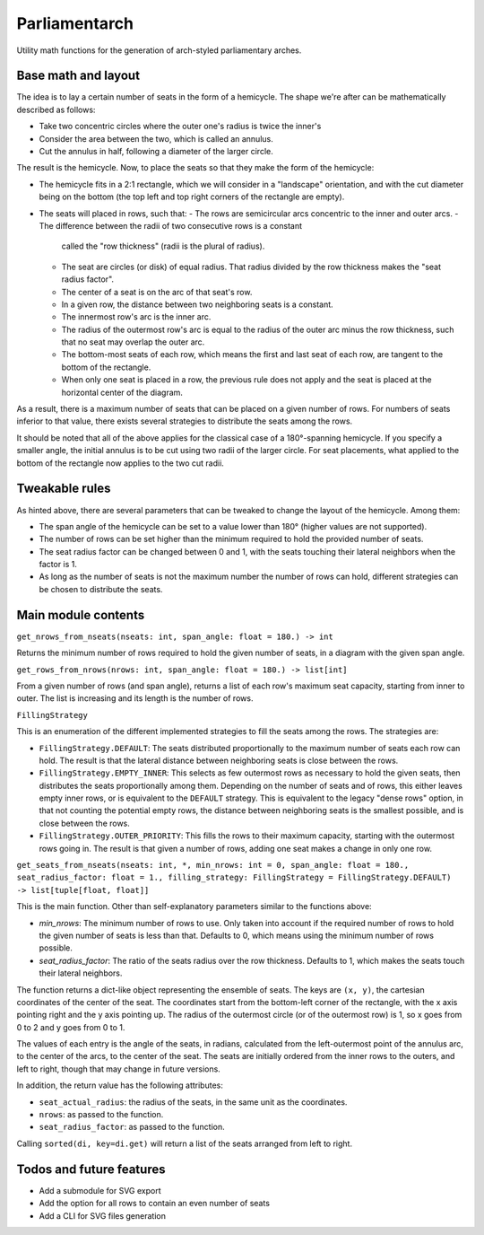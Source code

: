 Parliamentarch
==============

Utility math functions for the generation of arch-styled parliamentary arches.

Base math and layout
--------------------

The idea is to lay a certain number of seats in the form of a hemicycle. The
shape we're after can be mathematically described as follows:

- Take two concentric circles where the outer one's radius is twice the inner's
- Consider the area between the two, which is called an annulus.
- Cut the annulus in half, following a diameter of the larger circle.

The result is the hemicycle. Now, to place the seats so that they make the form
of the hemicycle:

- The hemicycle fits in a 2:1 rectangle, which we will consider in a "landscape"
  orientation, and with the cut diameter being on the bottom (the top left and
  top right corners of the rectangle are empty).
- The seats will placed in rows, such that:
  - The rows are semicircular arcs concentric to the inner and outer arcs.
  - The difference between the radii of two consecutive rows is a constant
    called the "row thickness" (radii is the plural of radius).
  - The seat are circles (or disk) of equal radius. That radius divided by the
    row thickness makes the "seat radius factor".
  - The center of a seat is on the arc of that seat's row.
  - In a given row, the distance between two neighboring seats is a constant.
  - The innermost row's arc is the inner arc.
  - The radius of the outermost row's arc is equal to the radius of the outer
    arc minus the row thickness, such that no seat may overlap the outer arc.
  - The bottom-most seats of each row, which means the first and last seat of
    each row, are tangent to the bottom of the rectangle.
  - When only one seat is placed in a row, the previous rule does not apply and
    the seat is placed at the horizontal center of the diagram.

As a result, there is a maximum number of seats that can be placed on a
given number of rows. For numbers of seats inferior to that value, there exists
several strategies to distribute the seats among the rows.

It should be noted that all of the above applies for the classical case of a
180°-spanning hemicycle. If you specify a smaller angle, the initial annulus
is to be cut using two radii of the larger circle. For seat placements, what
applied to the bottom of the rectangle now applies to the two cut radii.

Tweakable rules
---------------

As hinted above, there are several parameters that can be tweaked to change the
layout of the hemicycle. Among them:

- The span angle of the hemicycle can be set to a value lower than 180° (higher
  values are not supported).
- The number of rows can be set higher than the minimum required to hold the
  provided number of seats.
- The seat radius factor can be changed between 0 and 1, with the seats touching
  their lateral neighbors when the factor is 1.
- As long as the number of seats is not the maximum number the number of rows
  can hold, different strategies can be chosen to distribute the seats.

Main module contents
--------------------

``get_nrows_from_nseats(nseats: int, span_angle: float = 180.) -> int``

Returns the minimum number of rows required to hold the given number of seats,
in a diagram with the given span angle.

``get_rows_from_nrows(nrows: int, span_angle: float = 180.) -> list[int]``

From a given number of rows (and span angle), returns a list of each row's
maximum seat capacity, starting from inner to outer. The list is increasing and
its length is the number of rows.

``FillingStrategy``

This is an enumeration of the different implemented strategies to fill the seats
among the rows. The strategies are:

- ``FillingStrategy.DEFAULT``: The seats distributed proportionally to the
  maximum number of seats each row can hold. The result is that the lateral
  distance between neighboring seats is close between the rows.
- ``FillingStrategy.EMPTY_INNER``: This selects as few outermost rows as
  necessary to hold the given seats, then distributes the seats proportionally
  among them. Depending on the number of seats and of rows, this either leaves
  empty inner rows, or is equivalent to the ``DEFAULT`` strategy. This is
  equivalent to the legacy "dense rows" option, in that not counting the
  potential empty rows, the distance between neighboring seats is the smallest
  possible, and is close between the rows.
- ``FillingStrategy.OUTER_PRIORITY``: This fills the rows to their maximum
  capacity, starting with the outermost rows going in. The result is that given
  a number of rows, adding one seat makes a change in only one row.

``get_seats_from_nseats(nseats: int, *, min_nrows: int = 0, span_angle: float = 180., seat_radius_factor: float = 1., filling_strategy: FillingStrategy = FillingStrategy.DEFAULT) -> list[tuple[float, float]]``

This is the main function. Other than self-explanatory parameters similar to
the functions above:

- `min_nrows`: The minimum number of rows to use. Only taken into account if the
  required number of rows to hold the given number of seats is less than that.
  Defaults to 0, which means using the minimum number of rows possible.
- `seat_radius_factor`: The ratio of the seats radius over the row thickness.
  Defaults to 1, which makes the seats touch their lateral neighbors.

The function returns a dict-like object representing the ensemble of seats. The
keys are ``(x, y)``, the cartesian coordinates of the center of the seat. The
coordinates start from the bottom-left corner of the rectangle, with the x axis
pointing right and the y axis pointing up. The radius of the outermost circle
(or of the outermost row) is 1, so x goes from 0 to 2 and y goes from 0 to 1.

The values of each entry is the angle of the seats, in radians, calculated from
the left-outermost point of the annulus arc, to the center of the arcs, to the
center of the seat. The seats are initially ordered from the inner rows to the
outers, and left to right, though that may change in future versions.

In addition, the return value has the following attributes:

- ``seat_actual_radius``: the radius of the seats, in the same unit as the
  coordinates.
- ``nrows``: as passed to the function.
- ``seat_radius_factor``: as passed to the function.

Calling ``sorted(di, key=di.get)`` will return a list of the seats
arranged from left to right.

Todos and future features
-------------------------

- Add a submodule for SVG export
- Add the option for all rows to contain an even number of seats
- Add a CLI for SVG files generation
